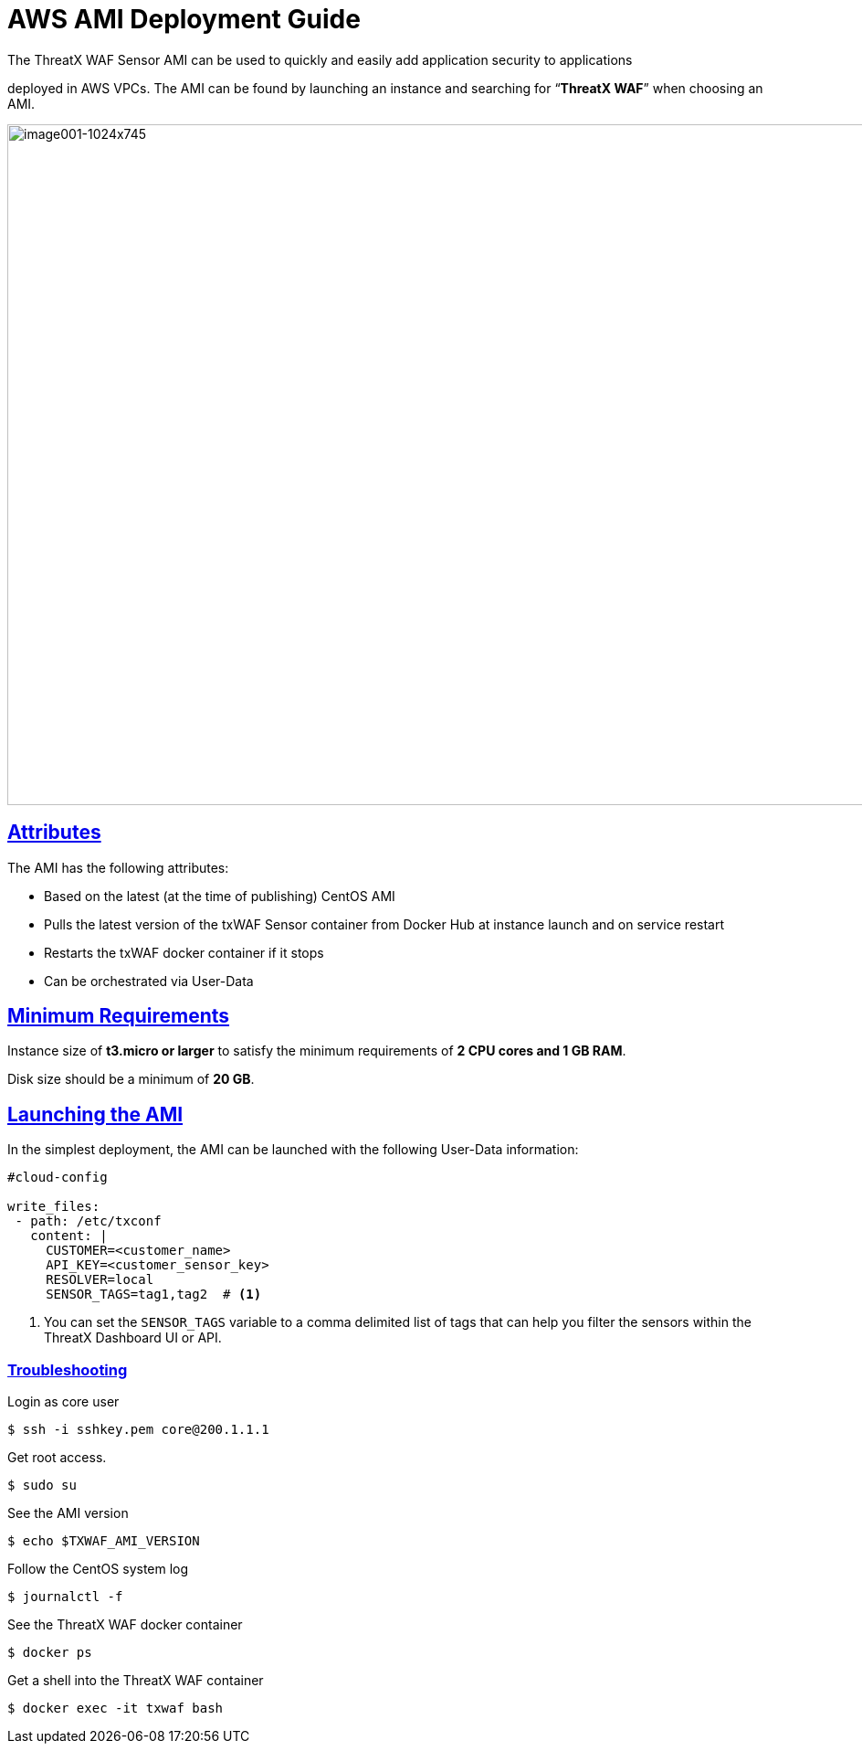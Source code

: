 = AWS AMI Deployment Guide
:page-category: Guide
:page-edition: Enterprise
:product-name: TX Protect
:page-product-name:  {product-name}
:page-origin-type: git
:sectlinks:
:sectanchors:
:sectids:
:copyright: 2024 ThreatX, Inc.
:icons: font
:source-highlighter: highlightjs
:imagesdir: ../images




The ThreatX WAF Sensor AMI can be used to quickly and easily add application security to applications

deployed in AWS VPCs. The AMI can be found by launching an instance and searching for “*ThreatX WAF*” when choosing an AMI.

image::image001-1024x745.png[image001-1024x745,width=1024,height=745]

== Attributes

The AMI has the following attributes:

* Based on the latest (at the time of publishing) CentOS AMI
* Pulls the latest version of the txWAF Sensor container from Docker Hub at instance launch and on service restart
* Restarts the txWAF docker container if it stops
* Can be orchestrated via User-Data

== Minimum Requirements

Instance size of *t3.micro or larger* to satisfy the minimum requirements of *2 CPU cores and 1 GB RAM*.

Disk size should be a minimum of *20 GB*.

== Launching the AMI

In the simplest deployment, the AMI can be launched with the following User-Data information:

[source,yaml]
----
#cloud-config

write_files:
 - path: /etc/txconf
   content: |
     CUSTOMER=<customer_name>
     API_KEY=<customer_sensor_key>
     RESOLVER=local
     SENSOR_TAGS=tag1,tag2  # <1>
----
<1> You can set the `SENSOR_TAGS` variable to a comma delimited list of tags that can help you filter the sensors within the ThreatX Dashboard UI or API.


=== Troubleshooting


.Login as core user
[,console]
----
$ ssh -i sshkey.pem core@200.1.1.1
----

.Get root access.
[,console]
----
$ sudo su
----

.See the AMI version
[,console]
----
$ echo $TXWAF_AMI_VERSION
----

.Follow the CentOS system log
[,console]
----
$ journalctl -f
----

.See the ThreatX WAF docker container
[,console]
----
$ docker ps
----

.Get a shell into the ThreatX WAF container
[,console]
----
$ docker exec -it txwaf bash
----



